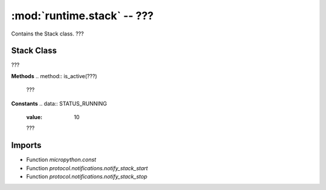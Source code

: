 :mod:`runtime.stack` -- ???
===========================

.. module:: runtime.stack
   :synopsis: ???

Contains the Stack class.  ???

Stack Class
-----------

.. class:: Stack(???)

   ???

   **Methods**
   .. method:: is_active(???)

      ???

   .. method:: should_start(???)

      ???

   .. method:: _check_condition(???)

      Generator function.  ???

   .. method:: stop(???)

      ???

   .. method:: restart(???)

      ???

   .. method:: start(???)

      ???

   **Constants**
   .. data:: STATUS_RUNNING
      :value: 10

      ???

   .. data:: STATUS_IDLE
      :value: 20

      ???

   .. data:: STATUS_WAITING
      :value: 30

      ???

   .. data:: ON_START
      :value: 0

      ???

   .. data:: ON_BROADCAST
      :value: 1

      ???

   .. data:: ON_BUTTON
      :value: 2

      ???

   .. data:: ON_GESTURE
      :value: 3

      ???

   .. data:: ON_CONDITION
      :value: 4

      ???

Imports
-------
* Function `micropython.const`
* Function `protocol.notifications.notify_stack_start`
* Function `protocol.notifications.notify_stack_stop`